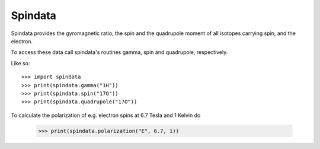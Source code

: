 Spindata
--------

Spindata provides the gyromagnetic ratio, the spin and the quadrupole moment of all isotopes carrying spin, and the electron.

To access these data call spindata's routines gamma, spin and quadrupole, respectively.

Like so::

    >>> import spindata
    >>> print(spindata.gamma("1H"))
    >>> print(spindata.spin("17O"))
    >>> print(spindata.quadrupole("17O"))

To calculate the polarization of e.g. electron spins at 6.7 Tesla and 1 Kelvin do

    >>> print(spindata.polarization("E", 6.7, 1)) 
